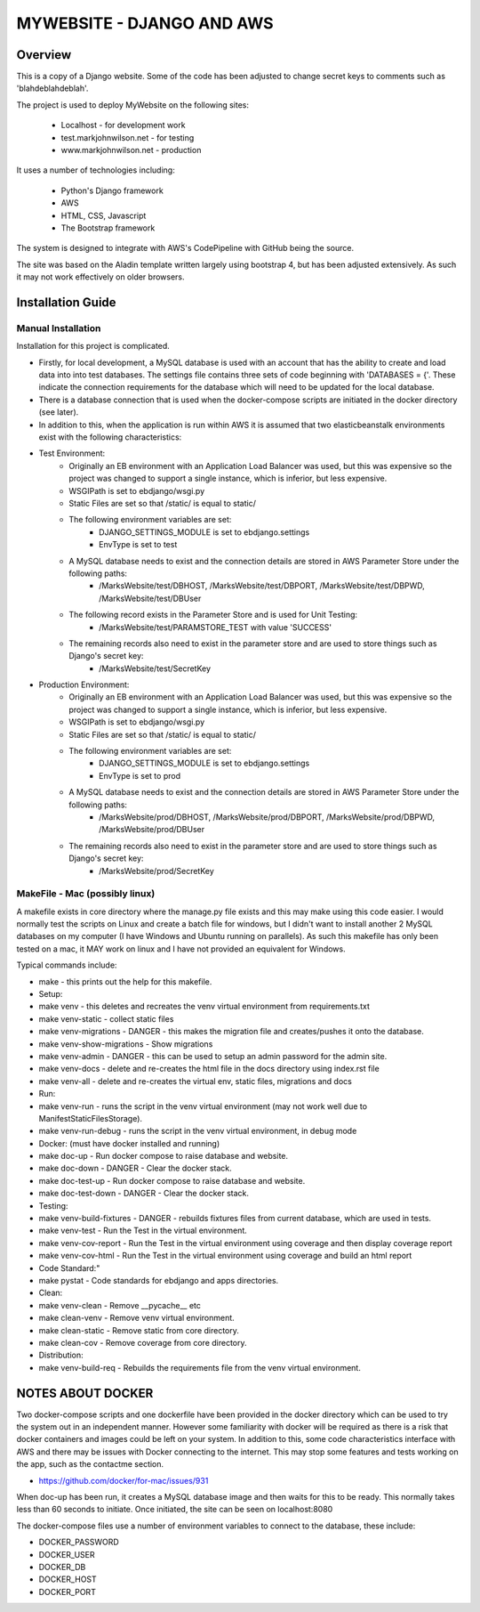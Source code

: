 ==========================
MYWEBSITE - DJANGO AND AWS
==========================

Overview
========

This is a copy of a Django website.   Some of the code has been adjusted to change secret keys to 
comments such as 'blahdeblahdeblah'.

The project is used to deploy MyWebsite on the following sites:

    - Localhost - for development work
    - test.markjohnwilson.net - for testing
    - www.markjohnwilson.net - production

It uses a number of technologies including:

    - Python's Django framework
    - AWS
    - HTML, CSS, Javascript
    - The Bootstrap framework

The system is designed to integrate with AWS's CodePipeline with GitHub being the source.

The site was based on the Aladin template written largely using bootstrap 4, but has been adjusted extensively.   As such it
may not work effectively on older browsers.

Installation Guide
==================

Manual Installation
-------------------

Installation for this project is complicated.

- Firstly, for local development, a MySQL database is used with an account that has the ability to create
  and load data into into test databases.   The settings file contains three sets of code beginning with 
  'DATABASES = {'.   These indicate the connection requirements for the database which will need to be
  updated for the local database.

- There is a database connection that is used when the docker-compose scripts are initiated in the docker
  directory (see later).

- In addition to this, when the application is run within AWS it is assumed that two elasticbeanstalk
  environments exist with the following characteristics:

-  Test Environment:
    - Originally an EB environment with an Application Load Balancer was used, but this was expensive so the project was changed to
      support a single instance, which is inferior, but less expensive.
    - WSGIPath is set to ebdjango/wsgi.py
    - Static Files are set so that /static/ is equal to static/
    - The following environment variables are set:
        - DJANGO_SETTINGS_MODULE is set to ebdjango.settings
        - EnvType is set to test
    - A MySQL database needs to exist and the connection details are stored in AWS Parameter Store under the following paths:
        - /MarksWebsite/test/DBHOST, /MarksWebsite/test/DBPORT, /MarksWebsite/test/DBPWD, /MarksWebsite/test/DBUser
    - The following record exists in the Parameter Store and is used for Unit Testing:
        - /MarksWebsite/test/PARAMSTORE_TEST   with value   'SUCCESS'
    - The remaining records also need to exist in the parameter store and are used to store things such as Django's secret key:
        - /MarksWebsite/test/SecretKey


-  Production Environment:
    - Originally an EB environment with an Application Load Balancer was used, but this was expensive so the project was changed to
      support a single instance, which is inferior, but less expensive.
    - WSGIPath is set to ebdjango/wsgi.py
    - Static Files are set so that /static/ is equal to static/
    - The following environment variables are set:
        - DJANGO_SETTINGS_MODULE is set to ebdjango.settings
        - EnvType is set to prod
    - A MySQL database needs to exist and the connection details are stored in AWS Parameter Store under the following paths:
        - /MarksWebsite/prod/DBHOST, /MarksWebsite/prod/DBPORT, /MarksWebsite/prod/DBPWD, /MarksWebsite/prod/DBUser
    - The remaining records also need to exist in the parameter store and are used to store things such as Django's secret key:
        - /MarksWebsite/prod/SecretKey


MakeFile - Mac (possibly linux)
------------------------------------------   

A makefile exists in core directory where the manage.py file exists and this may make using this code
easier.   I would normally test the scripts on Linux and create a batch file for windows, but I didn't want
to install another 2 MySQL databases on my computer (I have Windows and Ubuntu running on parallels).
As such this makefile has only been tested on a mac, it MAY work on linux and I have not provided an
equivalent for Windows.

Typical commands include:


- make               		    - this prints out the help for this makefile.
- Setup:
- make venv	    		    - this deletes and recreates the venv virtual environment from requirements.txt
- make venv-static		    - collect static files
- make venv-migrations   		- DANGER - this makes the migration file and creates/pushes it onto the database.
- make venv-show-migrations   - Show migrations
- make venv-admin   		    - DANGER - this can be used to setup an admin password for the admin site.
- make venv-docs	    		- delete and re-creates the html file in the docs directory using index.rst file
- make venv-all	    		- delete and re-creates the virtual env, static files, migrations and docs
- Run:
- make venv-run      		    - runs the script in the venv virtual environment (may not work well due to ManifestStaticFilesStorage).
- make venv-run-debug      	- runs the script in the venv virtual environment, in debug mode
- Docker: (must have docker installed and running)
- make doc-up			    - Run docker compose to raise database and website.
- make doc-down			- DANGER - Clear the docker stack.
- make doc-test-up		- Run docker compose to raise database and website.
- make doc-test-down		- DANGER - Clear the docker stack.
- Testing:
- make venv-build-fixtures	- DANGER - rebuilds fixtures files from current database, which are used in tests.
- make venv-test   		    - Run the Test in the virtual environment.
- make venv-cov-report		- Run the Test in the virtual environment using coverage and then display coverage report
- make venv-cov-html		    - Run the Test in the virtual environment using coverage and build an html report
- Code Standard:"
- make pystat   			    - Code standards for ebdjango and apps directories.
- Clean:
- make venv-clean    		    - Remove __pycache__ etc
- make clean-venv    		    - Remove venv virtual environment.
- make clean-static    		- Remove static from core directory.
- make clean-cov    		    - Remove coverage from core directory.
- Distribution:
- make venv-build-req    		- Rebuilds the requirements file from the venv virtual environment.

NOTES ABOUT DOCKER
==================

Two docker-compose scripts and one dockerfile have been provided in the docker directory which can be used to try the system out
in an independent manner.   However some familiarity with docker will be required as there is a risk that docker containers and
images could be left on your system.   In addition to this, some code characteristics interface with AWS and there may be issues with Docker
connecting to the internet.   This may stop some features and tests working on the app, such as the contactme section.

- https://github.com/docker/for-mac/issues/931

When doc-up has been run, it creates a MySQL database image and then waits for this to be ready.   This normally takes less than
60 seconds to initiate.   Once initiated, the site can be seen on localhost:8080

The docker-compose files use a number of environment variables to connect to the database, these include:

- DOCKER_PASSWORD
- DOCKER_USER
- DOCKER_DB
- DOCKER_HOST
- DOCKER_PORT
